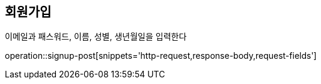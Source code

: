 [[Signup]]
== 회원가입

이메일과 패스워드, 이름, 성별, 생년월일을 입력한다

operation::signup-post[snippets='http-request,response-body,request-fields']
